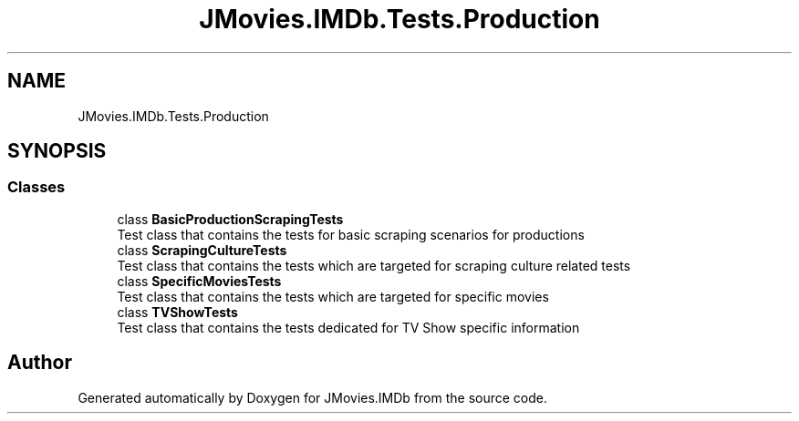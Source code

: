 .TH "JMovies.IMDb.Tests.Production" 3 "Thu May 26 2022" "JMovies.IMDb" \" -*- nroff -*-
.ad l
.nh
.SH NAME
JMovies.IMDb.Tests.Production
.SH SYNOPSIS
.br
.PP
.SS "Classes"

.in +1c
.ti -1c
.RI "class \fBBasicProductionScrapingTests\fP"
.br
.RI "Test class that contains the tests for basic scraping scenarios for productions "
.ti -1c
.RI "class \fBScrapingCultureTests\fP"
.br
.RI "Test class that contains the tests which are targeted for scraping culture related tests "
.ti -1c
.RI "class \fBSpecificMoviesTests\fP"
.br
.RI "Test class that contains the tests which are targeted for specific movies "
.ti -1c
.RI "class \fBTVShowTests\fP"
.br
.RI "Test class that contains the tests dedicated for TV Show specific information "
.in -1c
.SH "Author"
.PP 
Generated automatically by Doxygen for JMovies\&.IMDb from the source code\&.
